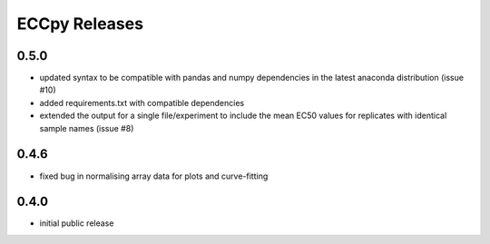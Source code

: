 ==============
ECCpy Releases
==============

0.5.0
-----
* updated syntax to be compatible with pandas and numpy dependencies in the latest anaconda distribution (issue #10)
* added requirements.txt with compatible dependencies
* extended the output for a single file/experiment to include the mean EC50 values for replicates with identical sample names (issue #8)

0.4.6
-----
* fixed bug in normalising array data for plots and curve-fitting

0.4.0
-----
* initial public release